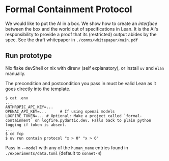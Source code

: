 * Formal Containment Protocol
[[file:comms/lesswrong/images/frontierbox.png]]
We would like to put the AI in a box. We show how to create an /interface/ between the box and the world out of specifications in Lean. It is the AI's responsibility to provide a proof that its (restricted) output abides by the spec. See the draft whitepaper in ~./comms/whitepaper/main.pdf~
** Run prototype
Nix flake devShell or nix with direnv (self explanatory), or install ~uv~ and ~elan~ manually.

The precondition and postcondition you pass in must be valid Lean as it goes directly into the template.
#+BEGIN_SRC
$ cat .env
...
ANTHROPIC_API_KEY=...
OPENAI_API_KEY=...      # If using openai models
LOGFIRE_TOKEN=... # Optional: Make a project called `formal-containment` on logfire.pydantic.dev. Falls back to plain python logging if token is absent.
...
$ cd fcp
$ uv run contain protocol "x > 0" "x > 6"
#+END_SRC

Pass in ~--model~ with any of the ~human_name~ entries found in ~./experiments/data.toml~ (default to ~sonnet-4~)
